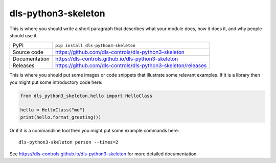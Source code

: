 dls-python3-skeleton
===========================

|code_ci| |docs_ci| |coverage| |pypi_version| |license|

This is where you should write a short paragraph that describes what your module does,
how it does it, and why people should use it.

============== ==============================================================
PyPI           ``pip install dls-python3-skeleton``
Source code    https://github.com/dls-controls/dls-python3-skeleton
Documentation  https://dls-controls.github.io/dls-python3-skeleton
Releases       https://github.com/dls-controls/dls-python3-skeleton/releases
============== ==============================================================

This is where you should put some images or code snippets that illustrate
some relevant examples. If it is a library then you might put some
introductory code here:

.. code:: python

    from dls_python3_skeleton.hello import HelloClass

    hello = HelloClass("me")
    print(hello.format_greeting())

Or if it is a commandline tool then you might put some example commands here::

    dls-python3-skeleton person --times=2

.. |code_ci| image:: https://github.com/dls-controls/dls-python3-skeleton/workflows/Code%20CI/badge.svg?branch=master
    :target: https://github.com/dls-controls/dls-python3-skeleton/actions?query=workflow%3A%22Code+CI%22
    :alt: Code CI

.. |docs_ci| image:: https://github.com/dls-controls/dls-python3-skeleton/workflows/Docs%20CI/badge.svg?branch=master
    :target: https://github.com/dls-controls/dls-python3-skeleton/actions?query=workflow%3A%22Docs+CI%22
    :alt: Docs CI

.. |coverage| image:: https://codecov.io/gh/dls-controls/dls-python3-skeleton/branch/master/graph/badge.svg
    :target: https://codecov.io/gh/dls-controls/dls-python3-skeleton
    :alt: Test Coverage

.. |pypi_version| image:: https://img.shields.io/pypi/v/dls-python3-skeleton.svg
    :target: https://pypi.org/project/dls-python3-skeleton
    :alt: Latest PyPI version

.. |license| image:: https://img.shields.io/badge/License-Apache%202.0-blue.svg
    :target: https://opensource.org/licenses/Apache-2.0
    :alt: Apache License

..
    Anything below this line is used when viewing README.rst and will be replaced
    when included in index.rst

See https://dls-controls.github.io/dls-python3-skeleton for more detailed documentation.
